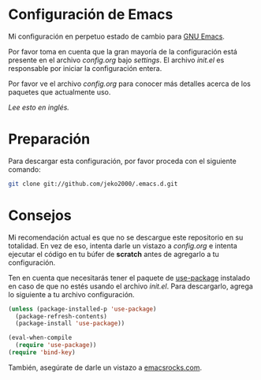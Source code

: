 * Configuración de Emacs

Mi configuración en perpetuo estado de cambio para [[https://www.gnu.org/software/emacs/][GNU Emacs]].

Por favor toma en cuenta que la gran mayoría de la configuración está
presente en el archivo [[settings/config.org][config.org]] bajo [[settings][settings]]. El archivo [[init.el][init.el]] es
responsable por iniciar la configuración entera.

Por favor ve el archivo [[settings/config.org][config.org]] para conocer más detalles acerca de
los paquetes que actualmente uso.

/Lee esto en [[README.org][inglés]]./

* Preparación

Para descargar esta configuración, por favor proceda con el siguiente comando:

#+BEGIN_SRC sh
git clone git://github.com/jeko2000/.emacs.d.git
#+END_SRC

* Consejos

Mi recomendación actual es que no se descargue este repositorio en su
totalidad. En vez de eso, intenta darle un vistazo a [[settings/config.org][config.org]] e
intenta ejecutar el código en tu búfer de *scratch* antes de agregarlo
a tu configuración.

Ten en cuenta que necesitarás tener el paquete de [[https://github.com/jwiegley/use-package][use-package]]
instalado en caso de que no estés usando el archivo [[init.el][init.el]]. Para
descargarlo, agrega lo siguiente a tu archivo configuración.

#+BEGIN_SRC emacs-lisp
(unless (package-installed-p 'use-package)
  (package-refresh-contents)
  (package-install 'use-package))

(eval-when-compile
  (require 'use-package))
(require 'bind-key)
#+END_SRC

También, asegúrate de darle un vistazo a [[http://emacsrocks.com][emacsrocks.com]].
